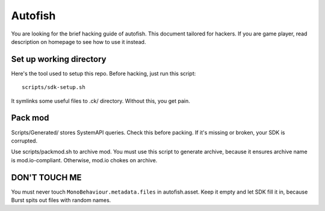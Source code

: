.. SPDX-License-Identifier: GPL-3.0-or-later

========
Autofish
========

You are looking for the brief hacking guide of autofish. This document tailored
for hackers. If you are game player, read description on homepage to see how to
use it instead.

Set up working directory
========================

Here's the tool used to setup this repo. Before hacking, just run this script::

	scripts/sdk-setup.sh

It symlinks some useful files to .ck/ directory. Without this, you get pain.

.. FIXME: add more documents here, but not for now, my laziness says no.

Pack mod
========

Scripts/Generated/ stores SystemAPI queries. Check this before packing. If it's
missing or broken, your SDK is corrupted.

Use scripts/packmod.sh to archive mod. You must use this script to generate
archive, because it ensures archive name is mod.io-compliant. Otherwise, mod.io
chokes on archive.

DON'T TOUCH ME
==============

You must never touch ``MonoBehaviour.metadata.files`` in autofish.asset. Keep
it empty and let SDK fill it in, because Burst spits out files with random
names.
